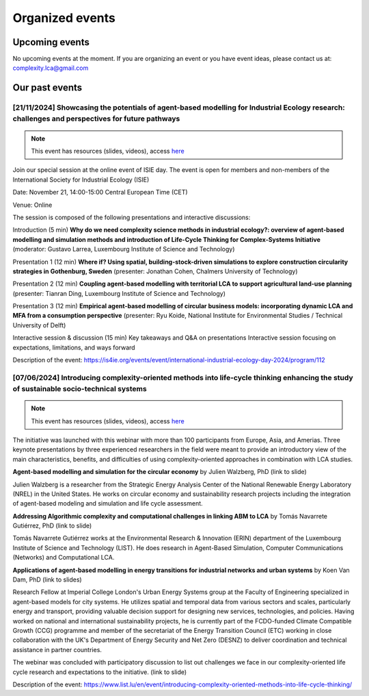 Organized events
================

Upcoming events
---------------


No upcoming events at the moment. 
If you are organizing an event or you have event ideas, please contact us at: \
complexity.lca@gmail.com

Our past events
---------------

[21/11/2024] Showcasing the potentials of agent-based modelling for Industrial Ecology research: challenges and perspectives for future pathways
.................................................................................................................................................

.. note:: 
    
    This event has resources (slides, videos), access `here <https://github.com/ComplexityLCA/complexity-lca-events/tree/main/21-11-2024>`_

Join our special session at the online event of ISIE day. The event is open for members and non-members of the International Society for Industrial Ecology (ISIE)

Date: November 21, 14:00-15:00 Central European Time (CET)

Venue: Online

The session is composed of the following presentations and interactive discussions:

Introduction (5 min)
**Why do we need complexity science methods in industrial ecology?: overview of agent-based modelling and simulation methods and introduction of Life-Cycle Thinking for Complex-Systems Initiative**
(moderator: Gustavo Larrea, Luxembourg Institute of Science and Technology)

Presentation 1 (12 min)
**Where if? Using spatial, building-stock-driven simulations to explore construction circularity strategies in Gothenburg, Sweden** (presenter: Jonathan Cohen, Chalmers University of Technology)

Presentation 2 (12 min)
**Coupling agent-based modelling with territorial LCA to support agricultural land-use planning** (presenter: Tianran Ding, Luxembourg Institute of Science and Technology)

Presentation 3 (12 min)
**Empirical agent-based modelling of circular business models: incorporating dynamic LCA and MFA from a consumption perspective** (presenter: Ryu Koide, National Institute for Environmental Studies / Technical University of Delft)

Interactive session & discussion (15 min)
Key takeaways and Q&A on presentations
Interactive session focusing on expectations, limitations, and ways forward

.. Registration link: 
.. https://us06web.zoom.us/meeting/register/tZUkfu-vqjIrHNGmrrQuR7MQLyalP82DdRgF

Description of the event:
https://is4ie.org/events/event/international-industrial-ecology-day-2024/program/112

[07/06/2024] Introducing complexity-oriented methods into life-cycle thinking enhancing the study of sustainable socio-technical systems
..............................................................................................................................................

.. note:: 
    
    This event has resources (slides, videos), access `here <https://github.com/ComplexityLCA/complexity-lca-events/tree/main/07-06-2024>`_

The initiative was launched with this webinar with more than 100 participants from Europe, Asia, and Amerias. Three keynote presentations by three experienced researchers in the field were meant to provide an introductory view of the main characteristics, benefits, and difficulties of using complexity-oriented approaches in combination with LCA studies. 

**Agent-based modelling and simulation for the circular economy** by Julien Walzberg, PhD (link to slide)

Julien Walzberg is a researcher from the Strategic Energy Analysis Center of the National Renewable Energy Laboratory (NREL) in the United States. He works on circular economy and sustainability research projects including the integration of agent-based modeling and simulation and life cycle assessment.

**Addressing Algorithmic complexity and computational challenges in linking ABM to LCA** by 
Tomás Navarrete Gutiérrez, PhD (link to slide)

Tomás Navarrete Gutiérrez works at the Environmental Research & Innovation (ERIN) department of the Luxembourg Institute of Science and Technology (LIST). He does research in Agent-Based Simulation, Computer Communications (Networks) and Computational LCA.
    
**Applications of agent-based modelling in energy transitions for industrial networks and urban systems** by Koen Van Dam, PhD (link to slides)

Research Fellow at Imperial College London's Urban Energy Systems group at the Faculty of Engineering  specialized in agent-based models for city systems. He utilizes spatial and temporal data from various sectors and scales, particularly energy and transport, providing valuable decision support for designing new services, technologies, and policies. Having worked on national and international sustainability projects, he is currently part of the FCDO-funded Climate Compatible Growth (CCG) programme and member of the secretariat of the Energy Transition Council (ETC) working in close collaboration with the UK's Department of Energy Security and Net Zero (DESNZ) to deliver coordination and technical assistance in partner countries.

The webinar was concluded with participatory discussion to list out challenges we face in our complexity-oriented life cycle research and expectations to the initiative. (link to slide)

Description of the event:
https://www.list.lu/en/event/introducing-complexity-oriented-methods-into-life-cycle-thinking/

